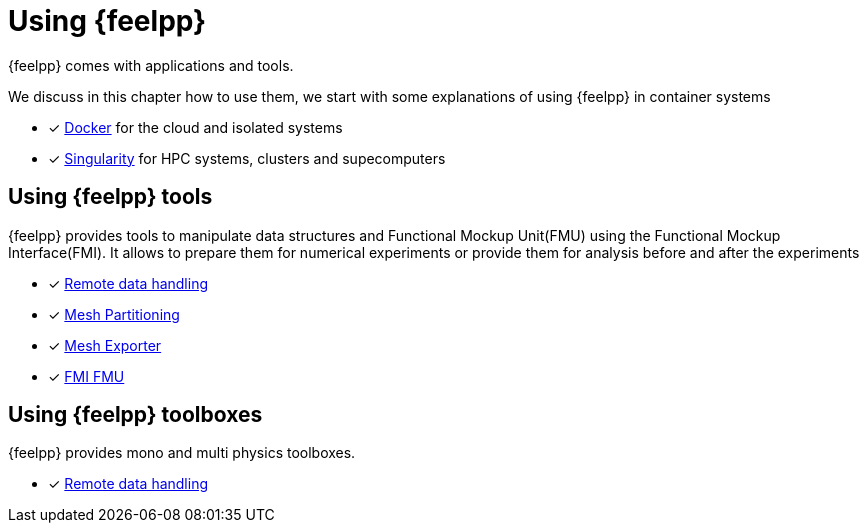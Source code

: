 = Using {feelpp}

{feelpp} comes with applications and tools.

We discuss in this chapter how to use them, we start with some explanations of using {feelpp} in container systems

* [x] xref:user:using:docker.adoc[Docker] for the cloud and isolated systems
* [x] xref:user:using:singularity.adoc[Singularity] for HPC systems, clusters and supecomputers

== Using {feelpp} tools

{feelpp} provides tools to manipulate data structures and Functional Mockup Unit(FMU) using the Functional Mockup Interface(FMI).
It allows to prepare them for numerical experiments or provide them for analysis before and after the experiments

* [x] xref:user:using:remotedata.adoc[Remote data handling]
* [x] xref:user:using:mesh_partitioner.adoc[Mesh Partitioning]
* [x] xref:user:using:mesh_exporter.adoc[Mesh Exporter]
* [x] xref:user:using:fmu.adoc[FMI FMU]

== Using {feelpp} toolboxes

{feelpp} provides mono and multi physics toolboxes.

* [x] xref:user:using:remotedata.adoc[Remote data handling]
